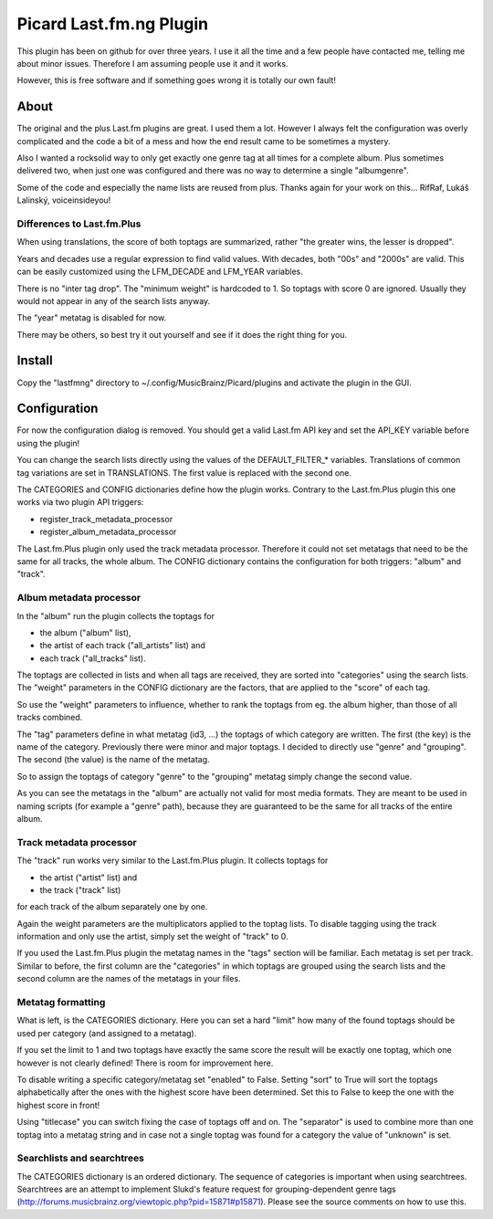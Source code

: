 Picard Last.fm.ng Plugin
~~~~~~~~~~~~~~~~~~~~~~~~

This plugin has been on github for over three years. I use it all the time
and a few people have contacted me, telling me about minor issues.
Therefore I am assuming people use it and it works.

However, this is free software and if something goes wrong it is totally our
own fault!


About
=====

The original and the plus Last.fm plugins are great. I used them a lot.
However I always felt the configuration was overly complicated and the code
a bit of a mess and how the end result came to be sometimes a mystery.

Also I wanted a rocksolid way to only get exactly one genre tag at all times 
for a complete album. Plus sometimes delivered two, when just one was 
configured and there was no way to determine a single "albumgenre".

Some of the code and especially the name lists are reused from plus. Thanks
again for your work on this... RifRaf, Lukáš Lalinský, voiceinsideyou!

Differences to Last.fm.Plus
---------------------------

When using translations, the score of both toptags are summarized, rather 
"the greater wins, the lesser is dropped".

Years and decades use a regular expression to find valid values. With decades,
both "00s" and "2000s" are valid. This can be easily customized using the
LFM_DECADE and LFM_YEAR variables.

There is no "inter tag drop". The "minimum weight" is hardcoded to 1. So toptags
with score 0 are ignored. Usually they would not appear in any of the search
lists anyway.

The "year" metatag is disabled for now.

There may be others, so best try it out yourself and see if it does the right
thing for you.

Install
=======

Copy the "lastfmng" directory to ~/.config/MusicBrainz/Picard/plugins and activate
the plugin in the GUI.


Configuration
=============

For now the configuration dialog is removed. You should get a valid Last.fm
API key and set the API_KEY variable before using the plugin!

You can change the search lists directly using the values of the
DEFAULT_FILTER_* variables. Translations of common tag variations are set in
TRANSLATIONS. The first value is replaced with the second one.

The CATEGORIES and CONFIG dictionaries define how the plugin works. Contrary to 
the Last.fm.Plus plugin this one works via two plugin API triggers:

- register_track_metadata_processor
- register_album_metadata_processor

The Last.fm.Plus plugin only used the track metadata processor. Therefore
it could not set metatags that need to be the same for all tracks, the whole
album. The CONFIG dictionary contains the configuration for both triggers: 
"album" and "track".

Album metadata processor
------------------------

In the "album" run the plugin collects the toptags for 

- the album ("album" list), 
- the artist of each track  ("all_artists" list) and 
- each track ("all_tracks" list). 

The toptags are collected in lists and when all tags are received, they are
sorted into "categories" using the search lists. The "weight" parameters in the 
CONFIG dictionary are the factors, that are applied to the "score" of each tag.

So use the "weight" parameters to influence, whether to rank the toptags from 
eg. the album higher, than those of all tracks combined.

The "tag" parameters define in what metatag (id3, ...) the toptags of which 
category are written. The first (the key) is the name of the category. 
Previously there were minor and major toptags. I decided to directly use 
"genre" and "grouping". The second (the value) is the name of the metatag.

So to assign the toptags of category "genre" to the "grouping" metatag simply
change the second value.

As you can see the metatags in the "album" are actually not valid for most media
formats. They are meant to be used in naming scripts (for example a "genre"
path), because they are guaranteed to be the same for all tracks of the entire
album.

Track metadata processor
------------------------

The "track" run works very similar to the Last.fm.Plus plugin. It collects 
toptags for

- the artist ("artist" list) and
- the track ("track" list)

for each track of the album separately one by one.

Again the weight parameters are the multiplicators applied to the toptag lists.
To disable tagging using the track information and only use the artist, simply 
set the weight of "track" to 0.

If you used the Last.fm.Plus plugin the metatag names in the "tags" section will
be familiar. Each metatag is set per track. Similar to before, the first column
are the "categories" in which toptags are grouped using the search lists and the
second column are the names of the metatags in your files.

Metatag formatting 
------------------

What is left, is the CATEGORIES dictionary. Here you can set a hard "limit" how
many of the found toptags should be used per category (and assigned to a
metatag).

If you set the limit to 1 and two toptags have exactly the same score the result
will be exactly one toptag, which one however is not clearly defined! There is
room for improvement here.

To disable writing a specific category/metatag set "enabled" to False. Setting
"sort" to True will sort the toptags alphabetically after the ones with the
highest score have been determined. Set this to False to keep the one with the
highest score in front!

Using "titlecase" you can switch fixing the case of toptags off and on. The
"separator" is used to combine more than one toptag into a metatag string and in
case not a single toptag was found for a category the value of "unknown" is set.

Searchlists and searchtrees
---------------------------

The CATEGORIES dictionary is an ordered dictionary. The sequence of categories
is important when using searchtrees. Searchtrees are an attempt to implement
Slukd's feature request for grouping-dependent genre tags
(http://forums.musicbrainz.org/viewtopic.php?pid=15871#p15871). Please see the
source comments on how to use this.


